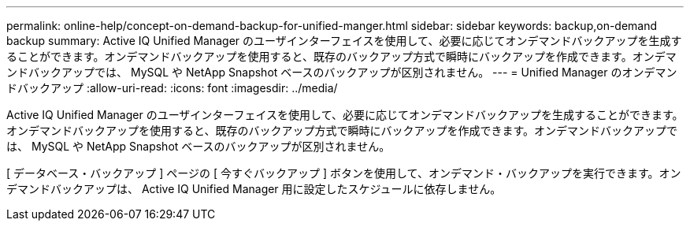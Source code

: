 ---
permalink: online-help/concept-on-demand-backup-for-unified-manger.html 
sidebar: sidebar 
keywords: backup,on-demand backup 
summary: Active IQ Unified Manager のユーザインターフェイスを使用して、必要に応じてオンデマンドバックアップを生成することができます。オンデマンドバックアップを使用すると、既存のバックアップ方式で瞬時にバックアップを作成できます。オンデマンドバックアップでは、 MySQL や NetApp Snapshot ベースのバックアップが区別されません。 
---
= Unified Manager のオンデマンドバックアップ
:allow-uri-read: 
:icons: font
:imagesdir: ../media/


[role="lead"]
Active IQ Unified Manager のユーザインターフェイスを使用して、必要に応じてオンデマンドバックアップを生成することができます。オンデマンドバックアップを使用すると、既存のバックアップ方式で瞬時にバックアップを作成できます。オンデマンドバックアップでは、 MySQL や NetApp Snapshot ベースのバックアップが区別されません。

[ データベース・バックアップ ] ページの [ 今すぐバックアップ ] ボタンを使用して、オンデマンド・バックアップを実行できます。オンデマンドバックアップは、 Active IQ Unified Manager 用に設定したスケジュールに依存しません。
